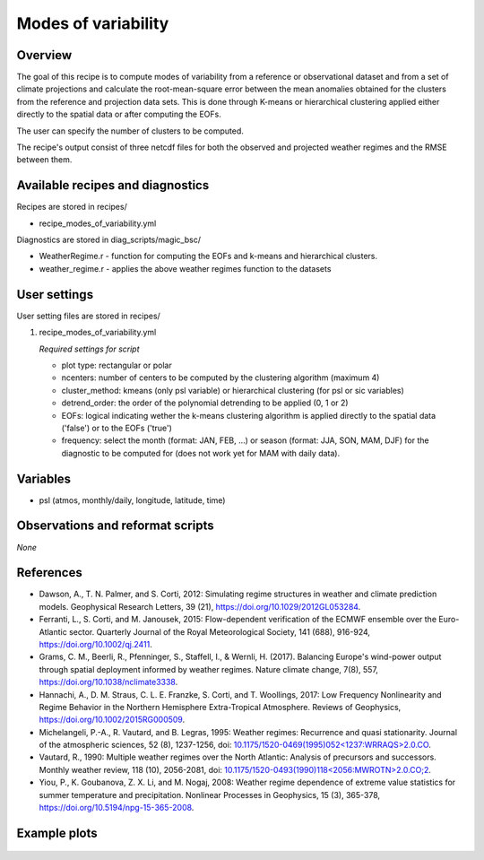 .. _recipes_modes_of_variability:

Modes of variability
====================

Overview
--------

The goal of this recipe is to compute modes of variability from a reference or observational dataset and from a set of climate projections and calculate the root-mean-square error between the mean anomalies obtained for the clusters from the reference and projection data sets.
This is done through K-means or hierarchical clustering applied either directly to the spatial data or after computing the EOFs.

The user can specify the number of clusters to be computed.

The recipe's output consist of three netcdf files for both the observed and projected weather regimes and the RMSE between them.


Available recipes and diagnostics
---------------------------------

Recipes are stored in recipes/

* recipe_modes_of_variability.yml


Diagnostics are stored in diag_scripts/magic_bsc/

* WeatherRegime.r - function for computing the EOFs and k-means and hierarchical clusters.

* weather_regime.r - applies the above weather regimes function to the datasets



User settings
-------------

User setting files are stored in recipes/

#. recipe_modes_of_variability.yml

   *Required settings for script*

   * plot type: rectangular or polar
   * ncenters: number of centers to be computed by the clustering algorithm (maximum 4)
   * cluster_method: kmeans (only psl variable) or hierarchical clustering (for psl or sic variables) 
   * detrend_order: the order of the polynomial detrending to be applied (0, 1 or 2)
   * EOFs: logical indicating wether the k-means clustering algorithm is applied directly to the spatial data ('false') or to the EOFs ('true')
   * frequency: select the month (format: JAN, FEB, ...) or season (format: JJA, SON, MAM, DJF) for the diagnostic to be computed for (does not work yet for MAM with daily data).


Variables
---------

* psl (atmos, monthly/daily, longitude, latitude, time)


Observations and reformat scripts
---------------------------------

*None*

References
----------

* Dawson, A., T. N. Palmer, and S. Corti, 2012: Simulating regime structures in weather and climate prediction models. Geophysical Research Letters, 39 (21), https://doi.org/10.1029/2012GL053284.

* Ferranti, L., S. Corti, and M. Janousek, 2015: Flow-dependent verification of the ECMWF ensemble over the Euro-Atlantic sector. Quarterly Journal of the Royal Meteorological Society, 141 (688), 916-924, https://doi.org/10.1002/qj.2411.

* Grams, C. M., Beerli, R., Pfenninger, S., Staffell, I., & Wernli, H. (2017). Balancing Europe's wind-power output through spatial deployment informed by weather regimes. Nature climate change, 7(8), 557, https://doi.org/10.1038/nclimate3338.

* Hannachi, A., D. M. Straus, C. L. E. Franzke, S. Corti, and T. Woollings, 2017: Low Frequency Nonlinearity and Regime Behavior in the Northern Hemisphere Extra-Tropical Atmosphere. Reviews of Geophysics, https://doi.org/10.1002/2015RG000509.

* Michelangeli, P.-A., R. Vautard, and B. Legras, 1995: Weather regimes: Recurrence and quasi stationarity. Journal of the atmospheric sciences, 52 (8), 1237-1256, doi: `10.1175/1520-0469(1995)052<1237:WRRAQS>2.0.CO <https://journals.ametsoc.org/doi/10.1175/1520-0469%281995%29052%3C1237%3AWRRAQS%3E2.0.CO%3B2>`_. 

* Vautard, R., 1990: Multiple weather regimes over the North Atlantic: Analysis of precursors and successors. Monthly weather review, 118 (10), 2056-2081, doi: `10.1175/1520-0493(1990)118<2056:MWROTN>2.0.CO;2 <https://journals.ametsoc.org/doi/10.1175/1520-0493%281990%29118%3C2056%3AMWROTN%3E2.0.CO%3B2>`_.

* Yiou, P., K. Goubanova, Z. X. Li, and M. Nogaj, 2008: Weather regime dependence of extreme value statistics for summer temperature and precipitation. Nonlinear Processes in Geophysics, 15 (3), 365-378, https://doi.org/10.5194/npg-15-365-2008.




Example plots
-------------

.. _fig_modesofvar:
.. figure::  /recipes/figures/modes_of_variability/DJF-psl_observed_regimes.png
   :align:   center
   :width:   14cm




